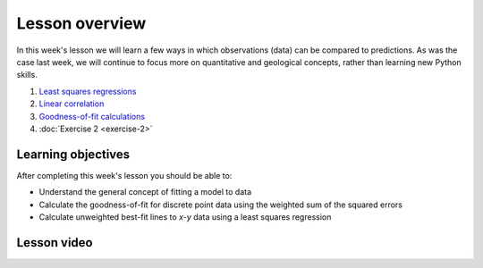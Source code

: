 Lesson overview
===============

In this week's lesson we will learn a few ways in which observations (data) can be compared to predictions.
As was the case last week, we will continue to focus more on quantitative and geological concepts, rather than learning new Python skills.

1. `Least squares regressions <../../notebooks/L2/least-squares.html>`_
2. `Linear correlation <../../notebooks/L2/linear-correlation.html>`_
3. `Goodness-of-fit calculations <../../notebooks/L2/goodness-of-fit.html>`_
4. :doc:`Exercise 2 <exercise-2>`

Learning objectives
-------------------

After completing this week's lesson you should be able to:

- Understand the general concept of fitting a model to data
- Calculate the goodness-of-fit for discrete point data using the weighted sum of the squared errors
- Calculate unweighted best-fit lines to *x*-*y* data using a least squares regression

Lesson video
------------

.. 
    .. admonition:: Lesson 2 - Comparing predictions to observed values

        .. raw:: html

            <iframe width="560" height="315" src="https://www.youtube.com/embed/BGOckq8ltBw" frameborder="0" allow="accelerometer; autoplay; encrypted-media; gyroscope; picture-in-picture" allowfullscreen></iframe>
            <p>Dave Whipp, University of Helsinki <a href="https://www.youtube.com/channel/UClNYqKkR-lRWyn7jes0Khcw">@ Quantitative Geology channel on Youtube</a>.</p>


        **Contents:**

            - `04:19 - Overview of Lesson 2 <https://www.youtube.com/watch?v=BGOckq8ltBw&t=4m19s>`__
            - `06:23 - Least squares regressions <https://www.youtube.com/watch?v=BGOckq8ltBw&t=6m23s>`__
            - `17:14 - Linear correlation <https://www.youtube.com/watch?v=BGOckq8ltBw&t=17m14s>`__
            - `26:13 - Goodness-of-fit calculations <https://www.youtube.com/watch?v=BGOckq8ltBw&t=26m13s>`__
            - `35:59 - Exercise 2 preview <https://www.youtube.com/watch?v=BGOckq8ltBw&t=35m59s>`__
